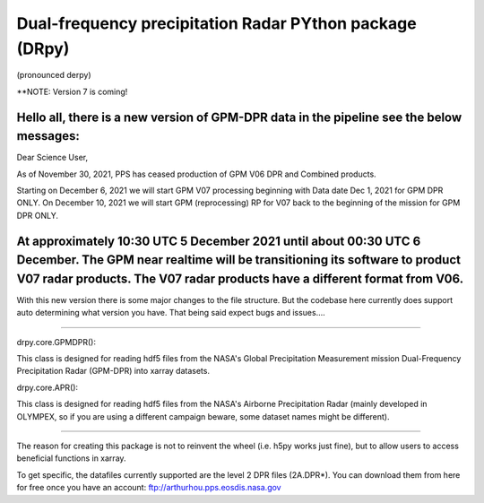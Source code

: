 
.. -*- mode: rst -*-
Dual-frequency precipitation Radar PYthon package (DRpy)
=====================================
|Tweet|

.. |Tweet| image:: https://img.shields.io/twitter/url/http/shields.io.svg?style=social
    :target: https://twitter.com/dopplerchase


(pronounced derpy)

**NOTE: Version 7 is coming!

Hello all, there is a new version of GPM-DPR data in the pipeline see the below messages: 
----------------
Dear Science User,

As of November 30, 2021, PPS has ceased production of  GPM V06 DPR and 
Combined products.

Starting on December 6, 2021 we will start GPM V07 processing beginning 
with Data date Dec 1, 2021 for GPM DPR ONLY.
On December 10, 2021 we will start GPM (reprocessing) RP for V07 back to 
the beginning of the mission for GPM DPR ONLY.

At approximately 10:30 UTC 5 December 2021 until about 00:30 UTC 6 December. The GPM near realtime will be transitioning its software to product V07 radar products.  The V07 radar products have a different format from V06. 
----------------

With this new version there is some major changes to the file structure. But the codebase here currently does support auto determining what version you have. That being said expect bugs and issues.... 

############################################

drpy.core.GPMDPR():

This class is designed for reading hdf5 files from the NASA's Global Precipitation Measurement mission Dual-Frequency Precipitation Radar (GPM-DPR) into xarray datasets. 

drpy.core.APR():

This class is designed for reading hdf5 files from the NASA's Airborne Precipitation Radar (mainly developed in OLYMPEX, so if you are using a different campaign beware, some dataset names might be different). 

############################################

The reason for creating this package is not to reinvent the wheel (i.e. h5py works just fine), but to allow users to access beneficial functions in xarray. 

To get specific, the datafiles currently supported are the level 2 DPR files (2A.DPR*). You can download them from here for free once you have an account: ftp://arthurhou.pps.eosdis.nasa.gov__ 

__ ftp://arthurhou.pps.eosdis.nasa.gov 
